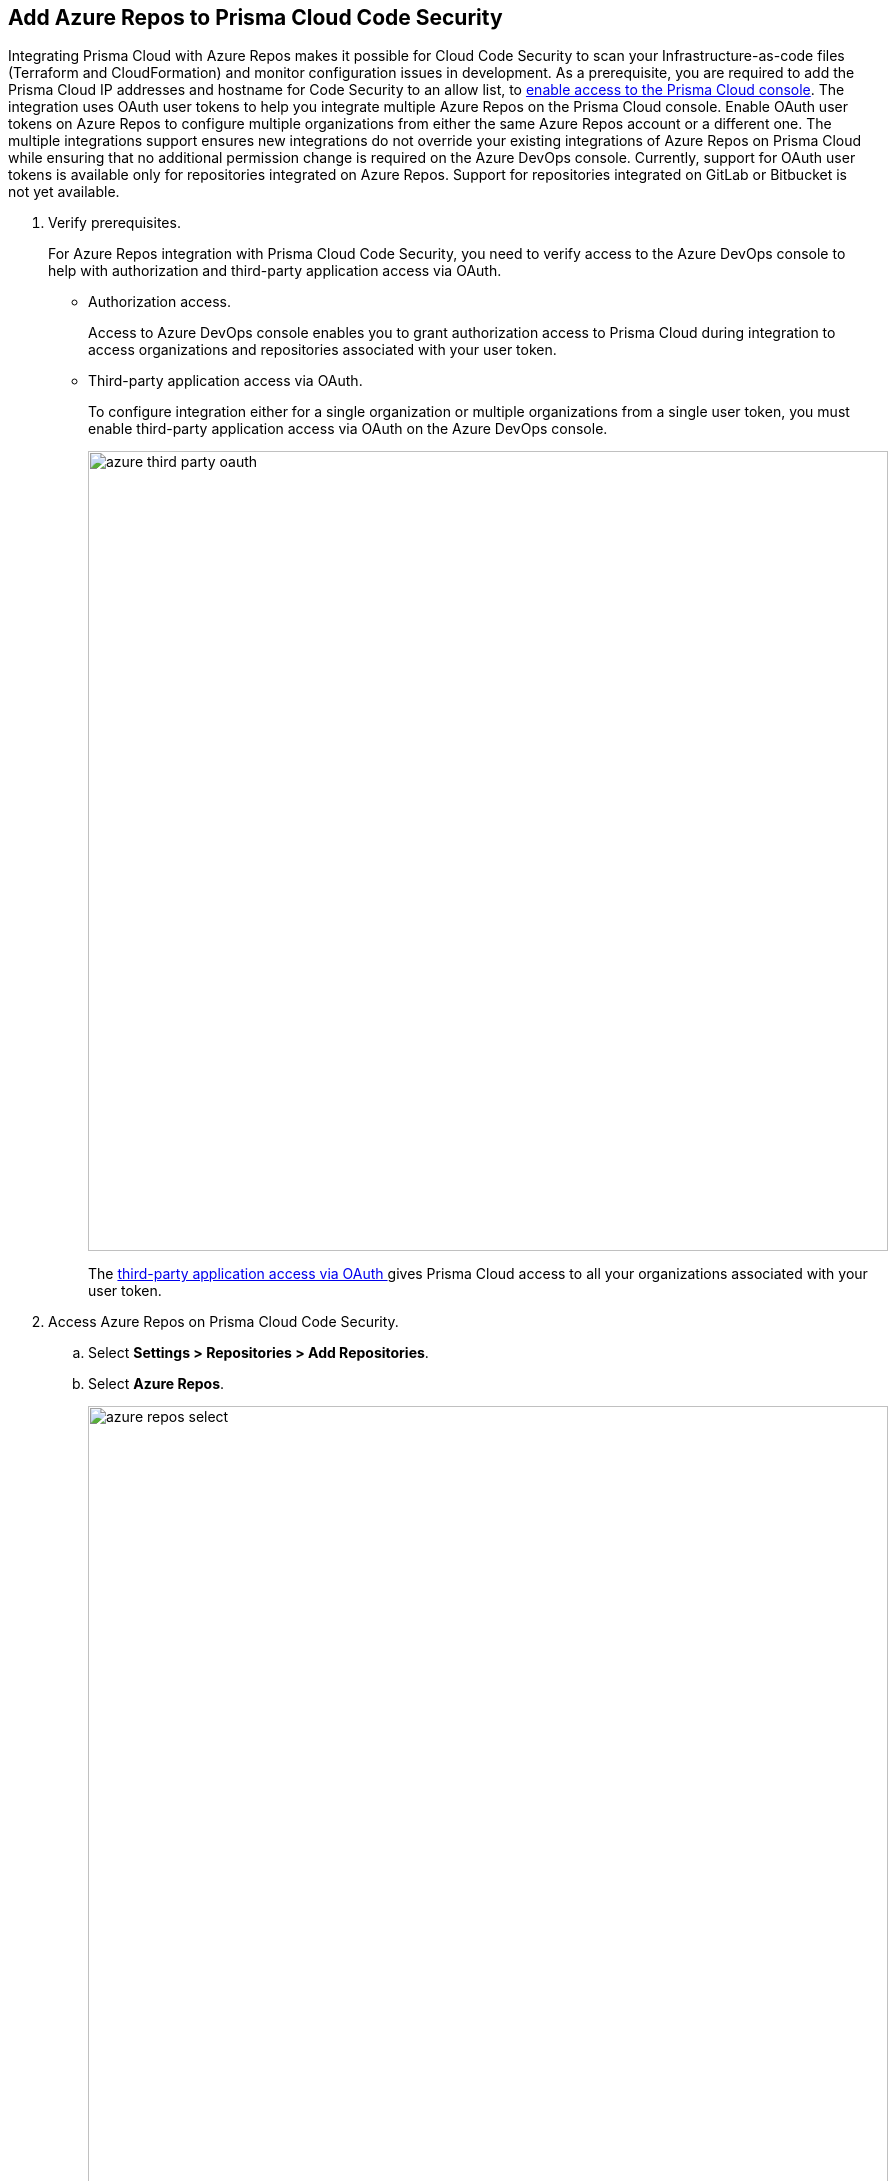 :topic_type: task

[.task]
== Add Azure Repos to Prisma Cloud Code Security

Integrating Prisma Cloud with Azure Repos makes it possible for Cloud Code Security to scan your Infrastructure-as-code files (Terraform and CloudFormation) and monitor configuration issues in development.
As a prerequisite, you are required to add the Prisma Cloud IP addresses and hostname for Code Security to an allow list, to https://docs.paloaltonetworks.com/prisma/prisma-cloud/prisma-cloud-admin/get-started-with-prisma-cloud/enable-access-prisma-cloud-console.html#id7cb1c15c-a2fa-4072-%20b074-063158eeec08[enable access to the Prisma Cloud console].
The integration uses OAuth user tokens to help you integrate multiple Azure Repos on the Prisma Cloud console. Enable OAuth user tokens on Azure Repos to configure multiple organizations from either the same Azure Repos account or a different one. The multiple integrations support ensures new integrations do not override your existing integrations of Azure Repos on Prisma Cloud while ensuring that no additional permission change is required on the Azure DevOps console.
Currently, support for OAuth user tokens is available only for repositories integrated on Azure Repos. Support for repositories integrated on GitLab or Bitbucket is not yet available.

[.procedure]

. Verify prerequisites.
+
For Azure Repos integration with Prisma Cloud Code Security, you need to verify access to the Azure DevOps console to help with authorization and third-party application access via OAuth.
+
* Authorization access.
+
Access to Azure DevOps console enables you to grant authorization access to Prisma Cloud during integration to access organizations and repositories associated with your user token.
+
* Third-party application access via OAuth.
+
To configure integration either for a single organization or multiple organizations from a single user token, you must enable third-party application access via OAuth on the Azure DevOps console. 
+
image::azure-third-party-oauth.png[width=800]
+
The https://docs.microsoft.com/en-us/azure/devops/organizations/accounts/change-application-access-policies?view=azure-devops[third-party application access via OAuth ]gives Prisma Cloud access to all your organizations associated with your user token.

. Access Azure Repos on Prisma Cloud Code Security.

.. Select *Settings > Repositories > Add Repositories*.

.. Select *Azure Repos*.
+
image::azure-repos-select.png[width=800]

. Configure Azure Repos account with Prisma Cloud console.

.. Select *Authorize* to configure an Azure Repos account with Single Organization.
+
image::azure-repos-1.png[width=600]
+
You can optionally select *Multiple Organization* and then *Authorize* to configure an Azure Repos account with Multiple Organization.
+
If there is an existing Azure Repos integration, you can either continue with a new organization configuration or select *Skip* to select repositories for a security scan.  
+
image::azure-repos-2.png[width=600]
+
NOTE: To Skip an authorization, you must have an existing integration.

.. Access the Azure DevOps console and then select *Accept* to authorize the Prisma Cloud console to access your organization account and repositories.
+
For an existing Azure Repos integration, you can additionally choose to either *Reselect repositories* to edit the existing configuration or *Revoke OAuth User Token* to delete the user token and the associated repositories on the Prisma Cloud console. The configuration is accessible from either single organization or multiple organization. 
+
image::azure-repos-4.png[width=600]
+
A successful authorization on the Azure DevOps console directs you to the Prisma Cloud console.


. Select repositories for scans.

.. Select a user token to view the associated repositories for a security scan.
+
image::azure-repos-5.png[width=600]
+
A user token, by default, is always enabled. You can also configure other user tokens by selecting a specific user token.

.. To select repositories for scan, you can choose from the following options.
+
* *Permit all existing repositories*: This option gives Prisma Cloud access to scan all existing repositories that are part of the user token.
* *Permit all existing and future repositories*: This option gives Prisma Cloud access to scan all existing repositories and any new repositories that may be planned to be a part of the user token.
* *Choose from repository list*: This option enables you to select specific repositories for a scan. 
+
image::azure-repos-6.png[width=600]
+
NOTE: A single repository may be shared across one or more user tokens. In this case, any change made to a shared repository scan applies to all associated user tokens.

.. Select *Next* to confirm the repository selection and save the changes.
+
image::azure-repos-7.png[width=600]

. Verify the Azure Repos integration with Prisma Cloud.

.. A *New integration successfully configured* message appears after integration is successfully set up, and then select *Done*.
+
image::azure-repo-status.png[width=600]
+
The Azure Repos integration you added displays on *Settings > Repositories.*
+
On *Repositories* you can view the new integrated Azure Repos from *VCS User Token* column.
+
image::azure-repos-9.png[width=800]
+
On *Repositories*, you can also manage the integration by reselection of repositories and deletion of the repository and the integration. 
+
* *Reselect repositories*: Enables you to access the list of repositories for a scan.
* *Delete repository*: Enables you to delete repositories for a scan from the account.
* *Manage VCS user tokens*: Enables you to integrate one or more Azure Repos accounts.
+
image::azure-repos-8.png[width=600]
+
NOTE: You cannot delete the integration from *Repositories* for an account integration that supports multiple user tokens.
+
After a code security scan, access *Code Security > Projects* to view the latest integrated Azure Repos repository to https://docs.paloaltonetworks.com/prisma/prisma-cloud/prisma-cloud-admin-code-security/scan-monitor/monitor-fix-issues-in-scan[Suppress] or https://docs.paloaltonetworks.com/prisma/prisma-cloud/prisma-cloud-admin-code-security/scan-monitor/monitor-fix-issues-in-scan[Fix] the policy misconfigurations.
